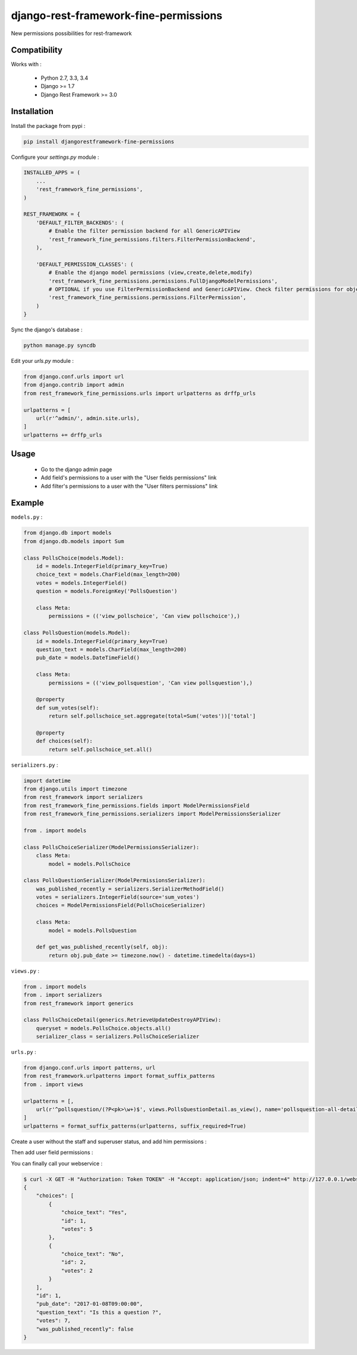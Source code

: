 django-rest-framework-fine-permissions
======================================

New permissions possibilities for rest-framework

Compatibility
-------------

Works with :

  * Python 2.7, 3.3, 3.4
  * Django >= 1.7
  * Django Rest Framework >= 3.0

.. image:: https://travis-ci.org/unistra/django-rest-framework-fine-permissions.svg?branch=master
    :target: https://travis-ci.org/unistra/django-rest-framework-fine-permissions
    
.. image:: https://coveralls.io/repos/github/unistra/django-rest-framework-fine-permissions/badge.svg?branch=master
    :target: https://coveralls.io/github/unistra/django-rest-framework-fine-permissions?branch=master

.. image:: https://landscape.io/github/unistra/django-rest-framework-fine-permissions/master/landscape.svg?style=flat
    :target: https://landscape.io/github/unistra/django-rest-framework-fine-permissions/master
    :alt: Code Health


Installation
------------

Install the package from pypi :

.. code-block:: sh

    pip install djangorestframework-fine-permissions

Configure your `settings.py` module :

.. code-block:: python

    INSTALLED_APPS = (
        ...
        'rest_framework_fine_permissions',
    )

    REST_FRAMEWORK = {
        'DEFAULT_FILTER_BACKENDS': (
            # Enable the filter permission backend for all GenericAPIView
            'rest_framework_fine_permissions.filters.FilterPermissionBackend',
        ),

        'DEFAULT_PERMISSION_CLASSES': (
            # Enable the django model permissions (view,create,delete,modify)
            'rest_framework_fine_permissions.permissions.FullDjangoModelPermissions',
            # OPTIONAL if you use FilterPermissionBackend and GenericAPIView. Check filter permissions for objects.
            'rest_framework_fine_permissions.permissions.FilterPermission',
        )
    }

Sync the django's database :

.. code-block:: sh

    python manage.py syncdb

Edit your `urls.py` module :

.. code-block:: python

    from django.conf.urls import url
    from django.contrib import admin
    from rest_framework_fine_permissions.urls import urlpatterns as drffp_urls

    urlpatterns = [
        url(r'^admin/', admin.site.urls),
    ]
    urlpatterns += drffp_urls

Usage
-----

 * Go to the django admin page
 * Add field's permissions to a user with the "User fields permissions" link
 * Add filter's permissions to a user with the "User filters permissions" link

Example
-------

``models.py`` :

.. code-block:: python

    from django.db import models
    from django.db.models import Sum

    class PollsChoice(models.Model):
        id = models.IntegerField(primary_key=True)
        choice_text = models.CharField(max_length=200)
        votes = models.IntegerField()
        question = models.ForeignKey('PollsQuestion')

        class Meta:
            permissions = (('view_pollschoice', 'Can view pollschoice'),)

    class PollsQuestion(models.Model):
        id = models.IntegerField(primary_key=True)
        question_text = models.CharField(max_length=200)
        pub_date = models.DateTimeField()

        class Meta:
            permissions = (('view_pollsquestion', 'Can view pollsquestion'),)

        @property
        def sum_votes(self):
            return self.pollschoice_set.aggregate(total=Sum('votes'))['total']

        @property
        def choices(self):
            return self.pollschoice_set.all()

``serializers.py`` :

.. code-block:: python

    import datetime
    from django.utils import timezone
    from rest_framework import serializers
    from rest_framework_fine_permissions.fields import ModelPermissionsField
    from rest_framework_fine_permissions.serializers import ModelPermissionsSerializer
     
    from . import models

    class PollsChoiceSerializer(ModelPermissionsSerializer):
        class Meta:
            model = models.PollsChoice
     
    class PollsQuestionSerializer(ModelPermissionsSerializer):
        was_published_recently = serializers.SerializerMethodField()
        votes = serializers.IntegerField(source='sum_votes')
        choices = ModelPermissionsField(PollsChoiceSerializer)
     
        class Meta:
            model = models.PollsQuestion

        def get_was_published_recently(self, obj):
            return obj.pub_date >= timezone.now() - datetime.timedelta(days=1)

``views.py`` :

.. code-block:: python

    from . import models
    from . import serializers
    from rest_framework import generics
    
    class PollsChoiceDetail(generics.RetrieveUpdateDestroyAPIView):
        queryset = models.PollsChoice.objects.all()
        serializer_class = serializers.PollsChoiceSerializer

``urls.py`` :

.. code-block:: python

    from django.conf.urls import patterns, url
    from rest_framework.urlpatterns import format_suffix_patterns
    from . import views
    
    urlpatterns = [,
        url(r'^pollsquestion/(?P<pk>\w+)$', views.PollsQuestionDetail.as_view(), name='pollsquestion-all-detail'),
    ]
    urlpatterns = format_suffix_patterns(urlpatterns, suffix_required=True)

Create a user without the staff and superuser status, and add him permissions :

.. image:: docs/admin1.png

Then add user field permissions :

.. image:: docs/admin2.png

You can finally call your webservice :

.. code-block:: sh

    $ curl -X GET -H "Authorization: Token TOKEN" -H "Accept: application/json; indent=4" http://127.0.0.1/webservice/pollsquestion/1.json
    {
        "choices": [
            {
                "choice_text": "Yes",
                "id": 1,
                "votes": 5
            },
            {
                "choice_text": "No",
                "id": 2,
                "votes": 2
            }
        ],
        "id": 1,
        "pub_date": "2017-01-08T09:00:00",
        "question_text": "Is this a question ?",
        "votes": 7,
        "was_published_recently": false
    }
